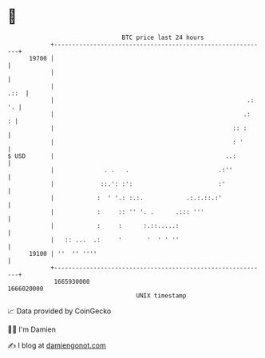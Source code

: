* 👋

#+begin_example
                                   BTC price last 24 hours                    
               +------------------------------------------------------------+ 
         19700 |                                                            | 
               |                                                            | 
               |                                                       .::  | 
               |                                                      .: '. | 
               |                                                     .:   : | 
               |                                                  :: :      | 
               |                                                  : '       | 
   $ USD       |                                                ..:         | 
               |              . .   .                         .:''          | 
               |             ::.': :':                        :'            | 
               |            :  ' '.: :.:.            .:.:.::.:'             | 
               |            :     :: '' '. .      .::: '''                  | 
               |            :     :      :.::.....:                         | 
               |   :: ...  .:     '       '  ' ' ''                         | 
         19100 | ''  '' ''''                                                | 
               +------------------------------------------------------------+ 
                1665930000                                        1666020000  
                                       UNIX timestamp                         
#+end_example
📈 Data provided by CoinGecko

🧑‍💻 I'm Damien

✍️ I blog at [[https://www.damiengonot.com][damiengonot.com]]
